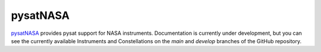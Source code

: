 pysatNASA
---------

`pysatNASA <https://github.com/pysat/pysatNASA>`_ provides pysat support for
NASA instruments.  Documentation is currently under development, but you can
see the currently available Instruments and Constellations on the *main* and
*develop* branches of the GitHub repository.
